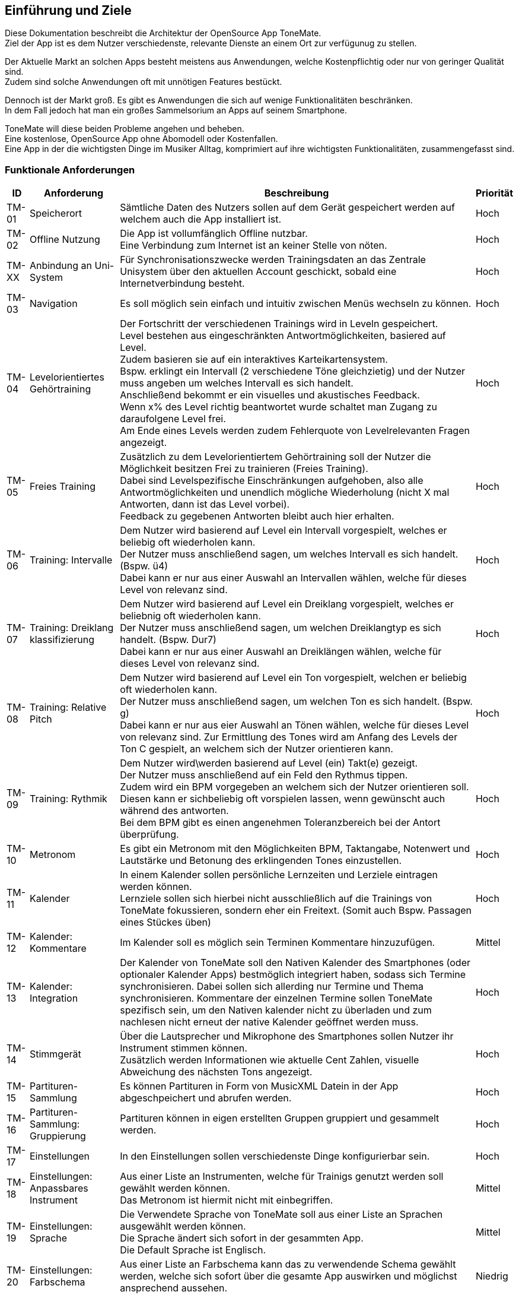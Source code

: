 ==	Einführung und Ziele

Diese Dokumentation beschreibt die Architektur der OpenSource App ToneMate. +
Ziel der App ist es dem Nutzer verschiedenste, relevante Dienste an einem Ort zur verfügunug zu stellen.

Der Aktuelle Markt an solchen Apps besteht meistens aus Anwendungen, welche Kostenpflichtig oder nur von geringer Qualität sind. +
Zudem sind solche Anwendungen oft mit unnötigen Features bestückt. +

Dennoch ist der Markt groß. Es gibt es Anwendungen die sich auf wenige Funktionalitäten beschränken. +
In dem Fall jedoch hat man ein großes Sammelsorium an Apps auf seinem Smartphone. +

ToneMate will diese beiden Probleme angehen und beheben. +
Eine kostenlose, OpenSource App ohne Abomodell oder Kostenfallen. +
Eine App in der die wichtigsten Dinge im Musiker Alltag, komprimiert auf ihre wichtigsten Funktionalitäten, zusammengefasst sind.

=== Funktionale Anforderungen

[%autowidth]
|===
|ID |Anforderung |Beschreibung |Priorität

|TM-01
|Speicherort
|Sämtliche Daten des Nutzers sollen auf dem Gerät gespeichert werden auf welchem auch die App installiert ist.
|Hoch

|TM-02
|Offline Nutzung
|Die App ist vollumfänglich Offline nutzbar. +
 Eine Verbindung zum Internet ist an keiner Stelle von nöten.
|Hoch

|TM-XX
|Anbindung an Uni-System
|Für Synchronisationszwecke werden Trainingsdaten an das Zentrale Unisystem über den aktuellen Account geschickt, sobald eine Internetverbindung besteht.
|Hoch

|TM-03
|Navigation
|Es soll möglich sein einfach und intuitiv zwischen Menüs wechseln zu können.
|Hoch

|TM-04
|Levelorientiertes Gehörtraining
|Der Fortschritt der verschiedenen Trainings wird in Leveln gespeichert. +
 Level bestehen aus eingeschränkten Antwortmöglichkeiten, basiered auf Level. +
 Zudem basieren sie auf ein interaktives Karteikartensystem. +
 Bspw. erklingt ein Intervall (2 verschiedene Töne gleichzietig) und der Nutzer muss angeben um welches Intervall es sich handelt. +
 Anschließend bekommt er ein visuelles und akustisches Feedback. +
 Wenn x% des Level richtig beantwortet wurde schaltet man Zugang zu daraufolgene Level frei. +
 Am Ende eines Levels werden zudem Fehlerquote von Levelrelevanten Fragen angezeigt.
|Hoch

|TM-05
|Freies Training
|Zusätzlich zu dem Levelorientiertem Gehörtraining soll der Nutzer die Möglichkeit besitzen Frei zu trainieren (Freies Training). +
 Dabei sind Levelspezifische Einschränkungen aufgehoben, also alle Antwortmöglichkeiten und unendlich mögliche Wiederholung (nicht X mal Antworten, dann ist das Level vorbei). +
 Feedback zu gegebenen Antworten bleibt auch hier erhalten.
|Hoch

|TM-06
|Training: Intervalle
|Dem Nutzer wird basierend auf Level ein Intervall vorgespielt, welches er beliebig oft wiederholen kann. +
 Der Nutzer muss anschließend sagen, um welches Intervall es sich handelt.  (Bspw. ü4) +
 Dabei kann er nur aus einer Auswahl an Intervallen wählen, welche für dieses Level von relevanz sind.
|Hoch

|TM-07
|Training: Dreiklang klassifizierung
|Dem Nutzer wird basierend auf Level ein Dreiklang vorgespielt, welches er beliebnig oft wiederholen kann. +
 Der Nutzer muss anschließend sagen, um welchen Dreiklangtyp es sich handelt. (Bspw. Dur7) +
 Dabei kann er nur aus einer Auswahl an Dreiklängen wählen, welche für dieses Level von relevanz sind.
|Hoch

|TM-08
|Training: Relative Pitch
|Dem Nutzer wird basierend auf Level ein Ton vorgespielt, welchen er beliebig oft wiederholen kann. +
 Der Nutzer muss anschließend sagen, um welchen Ton es sich handelt. (Bspw. g) +
 Dabei kann er nur aus eier Auswahl an Tönen wählen, welche für dieses Level von relevanz sind.
 Zur Ermittlung des Tones wird am Anfang des Levels der Ton C gespielt, an welchem sich der Nutzer orientieren kann. +
|Hoch

|TM-09
|Training: Rythmik
|Dem Nutzer wird\werden basierend auf Level (ein) Takt(e) gezeigt. +
 Der Nutzer muss anschließend auf ein Feld den Rythmus tippen. +
 Zudem wird ein BPM vorgegeben an welchem sich der Nutzer orientieren soll. +
 Diesen kann er sichbeliebig oft vorspielen lassen, wenn gewünscht auch während des antworten. +
 Bei dem BPM gibt es einen angenehmen Toleranzbereich bei der Antort überprüfung.
|Hoch

|TM-10
|Metronom
|Es gibt ein Metronom mit den Möglichkeiten BPM, Taktangabe, Notenwert und Lautstärke und Betonung des erklingenden Tones einzustellen.
|Hoch

|TM-11
|Kalender
|In einem Kalender sollen persönliche Lernzeiten und Lerziele eintragen werden können. +
 Lernziele sollen sich hierbei nicht ausschließlich auf die Trainings von ToneMate fokussieren, sondern eher ein Freitext. (Somit auch Bspw. Passagen eines Stückes üben)
|Hoch

|TM-12
|Kalender: Kommentare
|Im Kalender soll es möglich sein Terminen Kommentare hinzuzufügen.
|Mittel

|TM-13
|Kalender: Integration
|Der Kalender von ToneMate soll den Nativen Kalender des Smartphones (oder optionaler Kalender Apps) bestmöglich integriert haben, sodass sich Termine synchronisieren. Dabei sollen sich allerding nur Termine und Thema synchronisieren. Kommentare der einzelnen Termine sollen ToneMate spezifisch sein, um den Nativen kalender nicht zu überladen und zum nachlesen nicht erneut der native Kalender geöffnet werden muss.
|Hoch

|TM-14
|Stimmgerät
|Über die Lautsprecher und Mikrophone des Smartphones sollen Nutzer ihr Instrument stimmen können. +
 Zusätzlich werden Informationen wie aktuelle Cent Zahlen, visuelle Abweichung des nächsten Tons angezeigt.
|Hoch

|TM-15
|Partituren-Sammlung
|Es können Partituren in Form von MusicXML Datein in der App abgeschpeichert und abrufen werden.
|Hoch

|TM-16
|Partituren-Sammlung: Gruppierung
|Partituren können in eigen erstellten Gruppen gruppiert und gesammelt werden.
|Hoch

|TM-17
|Einstellungen
|In den Einstellungen sollen verschiedenste Dinge konfigurierbar sein.
|Hoch 

|TM-18
|Einstellungen: Anpassbares Instrument
|Aus einer Liste an Instrumenten, welche für Trainigs genutzt werden soll gewählt werden können. +
 Das Metronom ist hiermit nicht mit einbegriffen.
|Mittel

|TM-19
|Einstellungen: Sprache
|Die Verwendete Sprache von ToneMate soll aus einer Liste an Sprachen ausgewählt werden können. +
 Die Sprache ändert sich sofort in der gesammten App. +
 Die Default Sprache ist Englisch.
|Mittel

|TM-20
|Einstellungen: Farbschema
|Aus einer Liste an Farbschema kann das zu verwendende Schema gewählt werden, welche sich sofort über die gesamte App auswirken und möglichst ansprechend aussehen.
|Niedrig
|===

=== Qualitätsziele

[%autowidth]
|===
|ID |Qualitätsziel |Beschreibung |Priorität

|QZ-01
|Benutzerfreundlichkeit
|Die App soll intuitiv nutzbar sein und ansprechend aussehen. +
 Der Nutzer soll innerhalb von 3 Klicks zu den wichtigsten Features kommen.
|Hoch

|QZ-02
|Wartbarkeit & Erweiterbarkeit
|Die App soll möglichst Modular und Wartbar aufgebaut sein, um neue Features in Zukunft mit minimalem Aufwand hinzufügen zu können. +
 Zudem soll es einfach sein sich im Code zurecht zu finden, da die App OpenSource ist und möglicherweise verschiedenste Personen eigene Modifikationen vornehmen möchten.
|Hoch

|QZ-03
|Zuverlässigkeit
|Die App soll stabil und fehlerfrei funktionieren, sodass Nutzer sicher darauf vertrauen können, dass Trainingsdaten korrekt erfasst werden. +
 Dadurch soll das Risiko minimiert werden, falsche Inhalte zu lernen oder Übungstermine zu verpassen.
|Hoch 
|===

=== Stakeholder

|===
|Name |Rolle |Erwartungen

|Albert Aachen
|Student und zukünftiger nutzer von ToneMate
|App ist einfach zu nutzen und er braucht keine technischen Kenntnisse sie zu bedienen. Alles läuft möglichst reibungslos, also wenige nervige PopUps oder nervige Fehler. Max möchte die App überall nutzen können, egal ob Internet oder nicht.

|Barbara Bochum
|Dozentin im Fakultätsbereich Musik
|Möchte nachverfolgen, ob ihre Studenten die Anforderungen an die Prüfungen, also die Trainingssektionen, erfolgreich abgeschlossen haben. Zudem möchte sie Statistiken über das freie Training erhalten. Außerdem möchte sie einen eigenen Ordner in der Partitursektion ihrer Studenten haben in dem sie Partituren für die Vorlesungen oder seperaten Einzelunterricht hochladen kann.

|Christian Chemnitz
|Präsident der Universität
|Stellt die App in Auftrag. Möchte, dass sie Open Source ist, weil er cooler dude ist. Außerdem möchte er, dass der Code sehr gut strukturiert ist, damit neue Entwickler, in Zukunft, mögliche Änderungen oder Erweiterungen nach maximal einer Woche Einarbeitung durchführen können. Er erwartet, dass die App sicher ist und das niemand die Daten der Studenten ohne weiteres stehlen kann.

|Dennis Dresden
|Planmäßiger Entwickler von ToneMate
|Dennis ist ein TechBro und erwartet die Verwendung neuer, zukunftsorientierten Technologien und Herangehensweisen. Außerdem weiß Dennis, dass er manchmal etwas schwer von Begriff ist und hofft, dass die Anforderungen etc. bestmöglich und verständlich in der Architektur beschrieben sind, damit keine Missverständnisse geschehen.
|===
